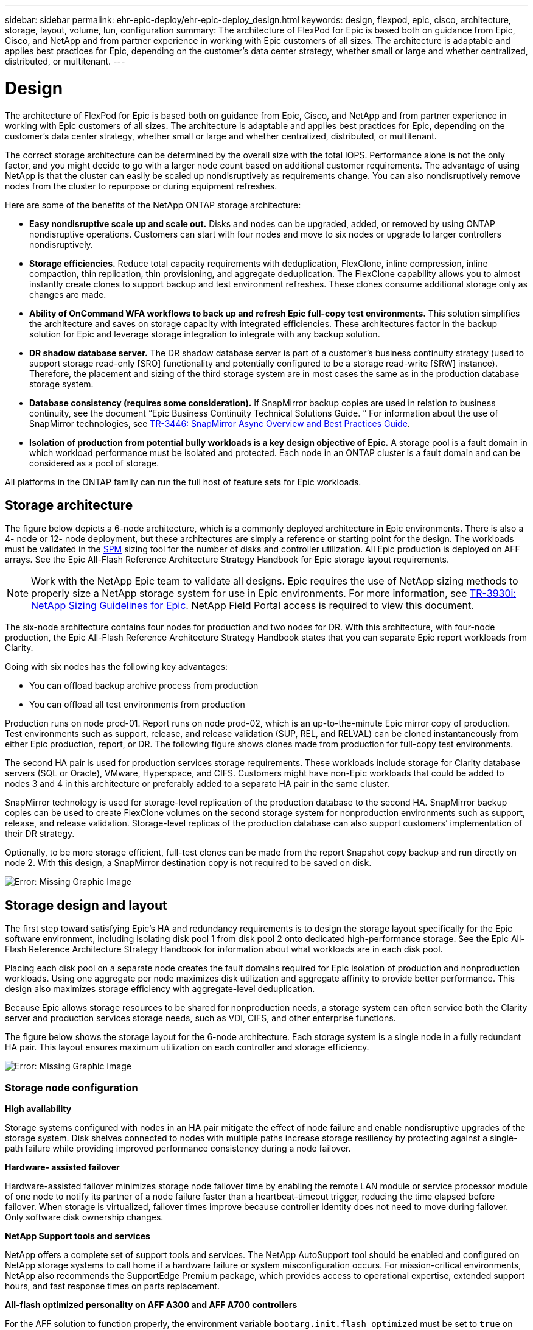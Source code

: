 ---
sidebar: sidebar
permalink: ehr-epic-deploy/ehr-epic-deploy_design.html
keywords: design, flexpod, epic, cisco, architecture, storage, layout, volume, lun, configuration
summary: The architecture of FlexPod for Epic is based both on guidance from Epic, Cisco, and NetApp and from partner experience in working with Epic customers of all sizes. The architecture is adaptable and applies best practices for Epic, depending on the customer’s data center strategy, whether small or large and whether centralized, distributed, or multitenant.
---

= Design
:hardbreaks:
:nofooter:
:icons: font
:linkattrs:
:imagesdir: ./../media/

//
// This file was created with NDAC Version 2.0 (August 17, 2020)
//
// 2021-05-07 11:34:58.075714
//

The architecture of FlexPod for Epic is based both on guidance from Epic, Cisco, and NetApp and from partner experience in working with Epic customers of all sizes. The architecture is adaptable and applies best practices for Epic, depending on the customer’s data center strategy, whether small or large and whether centralized, distributed, or multitenant.

The correct storage architecture can be determined by the overall size with the total IOPS. Performance alone is not the only factor, and you might decide to go with a larger node count based on additional customer requirements. The advantage of using NetApp is that the cluster can easily be scaled up nondisruptively as requirements change. You can also nondisruptively remove nodes from the cluster to repurpose or during equipment refreshes.

Here are some of the benefits of the NetApp ONTAP storage architecture:

* *Easy nondisruptive scale up and scale out.* Disks and nodes can be upgraded, added, or removed by using ONTAP nondisruptive operations. Customers can start with four nodes and move to six nodes or upgrade to larger controllers nondisruptively.
* *Storage efficiencies.* Reduce total capacity requirements with deduplication, FlexClone, inline compression, inline compaction, thin replication, thin provisioning, and aggregate deduplication. The FlexClone capability allows you to almost instantly create clones to support backup and test environment refreshes. These clones consume additional storage only as changes are made.
* *Ability of OnCommand WFA workflows to back up and refresh Epic full-copy test environments.* This solution simplifies the architecture and saves on storage capacity with integrated efficiencies. These architectures factor in the backup solution for Epic and leverage storage integration to integrate with any backup solution.
* *DR shadow database server.* The DR shadow database server is part of a customer’s business continuity strategy (used to support storage read-only [SRO] functionality and potentially configured to be a storage read-write [SRW] instance). Therefore, the placement and sizing of the third storage system are in most cases the same as in the production database storage system.
* *Database consistency (requires some consideration).* If SnapMirror backup copies are used in relation to business continuity, see the document “Epic Business Continuity Technical Solutions Guide. ” For information about the use of SnapMirror technologies, see http://media.netapp.com/documents/tr-3446.pdf[TR-3446: SnapMirror Async Overview and Best Practices Guide^].
* *Isolation of production from potential bully workloads is a key design objective of Epic.* A storage pool is a fault domain in which workload performance must be isolated and protected. Each node in an ONTAP cluster is a fault domain and can be considered as a pool of storage.

All platforms in the ONTAP family can run the full host of feature sets for Epic workloads.

== Storage architecture

The figure below depicts a 6-node architecture, which is a commonly deployed architecture in Epic environments. There is also a 4- node or 12- node deployment, but these architectures are simply a reference or starting point for the design. The workloads must be validated in the https://spm.netapp.com[SPM^] sizing tool for the number of disks and controller utilization. All Epic production is deployed on AFF arrays. See the Epic All-Flash Reference Architecture Strategy Handbook for Epic storage layout requirements.

[NOTE]
Work with the NetApp Epic team to validate all designs. Epic requires the use of NetApp sizing methods to properly size a NetApp storage system for use in Epic environments. For more information, see https://fieldportal.netapp.com/content/192412[TR-3930i: NetApp Sizing Guidelines for Epic^]. NetApp Field Portal access is required to view this document.

The six-node architecture contains four nodes for production and two nodes for DR. With this architecture, with four-node production, the Epic All-Flash Reference Architecture Strategy Handbook states that you can separate Epic report workloads from Clarity.

Going with six nodes has the following key advantages:

* You can offload backup archive process from production
* You can offload all test environments from production

Production runs on node prod-01. Report runs on node prod-02, which is an up-to-the-minute Epic mirror copy of production. Test environments such as support, release, and release validation (SUP, REL, and RELVAL) can be cloned instantaneously from either Epic production, report, or DR. The following figure shows clones made from production for full-copy test environments.

The second HA pair is used for production services storage requirements. These workloads include storage for Clarity database servers (SQL or Oracle), VMware, Hyperspace, and CIFS. Customers might have non-Epic workloads that could be added to nodes 3 and 4 in this architecture or preferably added to a separate HA pair in the same cluster.

SnapMirror technology is used for storage-level replication of the production database to the second HA. SnapMirror backup copies can be used to create FlexClone volumes on the second storage system for nonproduction environments such as support, release, and release validation. Storage-level replicas of the production database can also support customers’ implementation of their DR strategy.

Optionally, to be more storage efficient, full-test clones can be made from the report Snapshot copy backup and run directly on node 2. With this design, a SnapMirror destination copy is not required to be saved on disk.

image:ehr-epic-deploy_image7.png[Error: Missing Graphic Image]

== Storage design and layout

The first step toward satisfying Epic’s HA and redundancy requirements is to design the storage layout specifically for the Epic software environment, including isolating disk pool 1 from disk pool 2 onto dedicated high-performance storage. See the Epic All-Flash Reference Architecture Strategy Handbook for information about what workloads are in each disk pool.

Placing each disk pool on a separate node creates the fault domains required for Epic isolation of production and nonproduction workloads. Using one aggregate per node maximizes disk utilization and aggregate affinity to provide better performance. This design also maximizes storage efficiency with aggregate-level deduplication.

Because Epic allows storage resources to be shared for nonproduction needs, a storage system can often service both the Clarity server and production services storage needs, such as VDI, CIFS, and other enterprise functions.

The figure below shows the storage layout for the 6-node architecture. Each storage system is a single node in a fully redundant HA pair. This layout ensures maximum utilization on each controller and storage efficiency.

image:ehr-epic-deploy_image8.png[Error: Missing Graphic Image]

=== Storage node configuration

*High availability*

Storage systems configured with nodes in an HA pair mitigate the effect of node failure and enable nondisruptive upgrades of the storage system. Disk shelves connected to nodes with multiple paths increase storage resiliency by protecting against a single-path failure while providing improved performance consistency during a node failover.

*Hardware- assisted failover*

Hardware-assisted failover minimizes storage node failover time by enabling the remote LAN module or service processor module of one node to notify its partner of a node failure faster than a heartbeat-timeout trigger, reducing the time elapsed before failover. When storage is virtualized, failover times improve because controller identity does not need to move during failover. Only software disk ownership changes.

*NetApp Support tools and services*

NetApp offers a complete set of support tools and services. The NetApp AutoSupport tool should be enabled and configured on NetApp storage systems to call home if a hardware failure or system misconfiguration occurs. For mission-critical environments, NetApp also recommends the SupportEdge Premium package, which provides access to operational expertise, extended support hours, and fast response times on parts replacement.

*All-flash optimized personality on AFF A300 and AFF A700 controllers*

For the AFF solution to function properly, the environment variable `bootarg.init.flash_optimized` must be set to `true` on both nodes in an HA pair of all-flash-optimized FAS80x0 systems. Platforms with the all-flash-optimized personality support only SSDs.

=== Volume configuration

*Snapshot Copies*

A nightly volume-level Snapshot schedule should be set for volumes that provide storage for the production database. Volume-level Snapshot copies can also be used as the source for cloning the production database for use in nonproduction environments such as development, test, and staging. NetApp has developed OnCommand WFA workflows for Epic that automate the backup of production databases and the refresh of test environments. These workflows freeze and thaw the database for application-consistent Snapshot copies. The backup copies of production are automatically presented to test servers for support, release, and release validation. These workflows can also be used for backup streaming and integrity checks.

Snapshot copies can be used to support the restore operations of Epic’s production database.

You can use SnapMirror to maintain Snapshot copies on storage systems separate from production.

For SAN volumes, disable the default Snapshot policy on each volume. These Snapshot copies are typically managed by a backup application or by OnCommand WFA workflows. NetApp recommends turning on all efficiency settings to maximize disk utilization.

*Volume affinity*

To support concurrent processing, ONTAP assesses its available hardware on startup and divides its aggregates and volumes into separate classes, called affinities. In general terms, volumes that belong to one affinity can be serviced in parallel with volumes that are in other affinities. In contrast, two volumes that are in the same affinity often have to take turns waiting for scheduling time (serial processing) on the node’s CPU.

The AFF A300 and AFF A700 have a single aggregate affinity and four volume affinities per node. For best node utilization and use of volume affinity, the storage layout should be one aggregate per node and at least four volumes per node. Typically, eight volumes or LUNs are used for an Epic database.

=== LUN configuration

The document “Epic Database Storage Layout Recommendations” details the size and number of LUNs for each database. It is important for the customer to review that with Epic support and finalize the number of LUNs and LUN sizes; they might need to be adjusted slightly.

Starting with larger size LUNs is recommended because the size of the LUNs themselves has no cost to storage. For ease of operation, make sure that the number of LUNs and initial size can grow well beyond expected requirements after three years. Growing LUNs is much easier to manage than adding LUNs when scaling. With thin provisioning on the LUN and volume, only storage used shows in the aggregate.

Use one LUN per volume for Epic production and for Clarity. For larger deployments, NetApp recommends 24 to 32 LUNs for Epic databases.

Factors that determine the number of LUNs to use are:

* Overall size of the Epic DB after three years. For larger DBs, determine the maximum size of the LUN for that OS and make sure that you have enough LUNs to scale. For example, if you need a 60TB Epic database and the OS LUNs have a 4TB maximum, you would need 24 to 32 LUNs to provide scale and headroom.

[NOTE]
Epic requires database, journal, and application or system storage to be presented to database servers as LUNs through FC.
